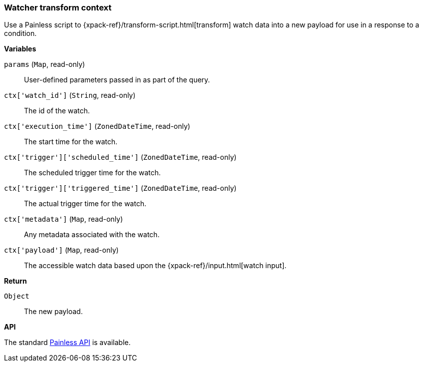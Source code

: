 [[painless-watcher-transform-context]]
=== Watcher transform context

Use a Painless script to {xpack-ref}/transform-script.html[transform] watch
data into a new payload for use in a response to a condition.

*Variables*

`params` (`Map`, read-only)::
        User-defined parameters passed in as part of the query.

`ctx['watch_id']` (`String`, read-only)::
        The id of the watch.

`ctx['execution_time']` (`ZonedDateTime`, read-only)::
        The start time for the watch.

`ctx['trigger']['scheduled_time']` (`ZonedDateTime`, read-only)::
        The scheduled trigger time for the watch.

`ctx['trigger']['triggered_time']` (`ZonedDateTime`, read-only)::
        The actual trigger time for the watch.

`ctx['metadata']` (`Map`, read-only)::
        Any metadata associated with the watch.

`ctx['payload']` (`Map`, read-only)::
        The accessible watch data based upon the
        {xpack-ref}/input.html[watch input].


*Return*

`Object`::
        The new payload.

*API*

The standard <<painless-api-reference, Painless API>> is available.